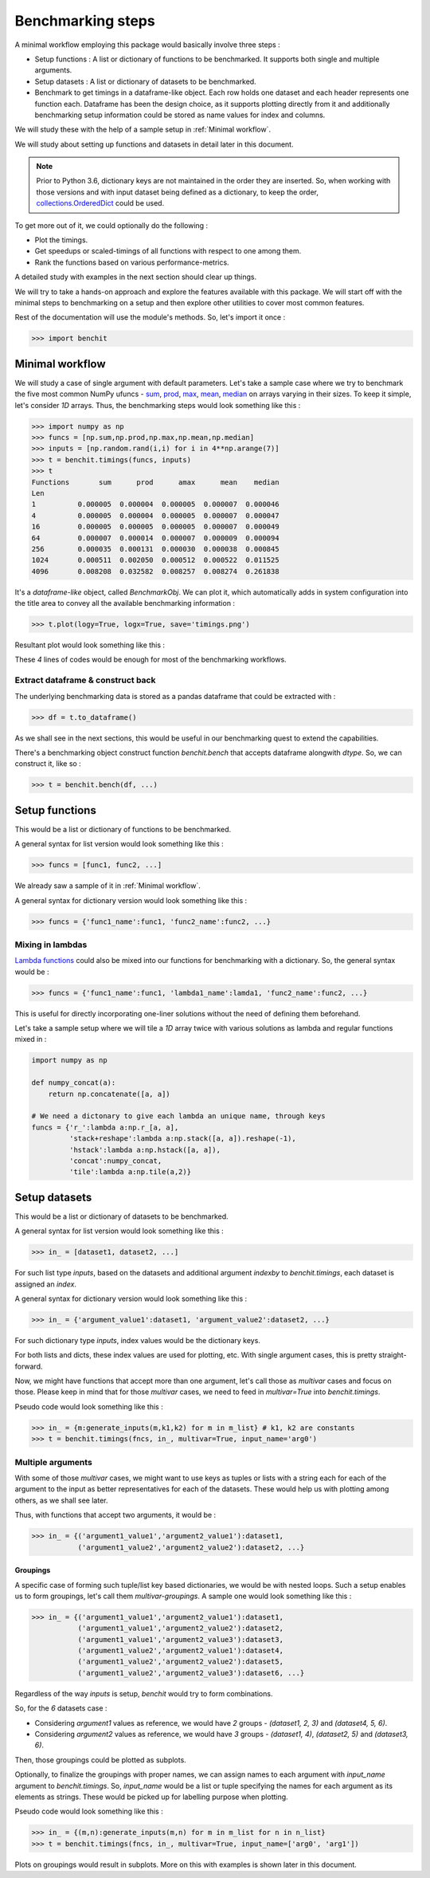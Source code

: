 Benchmarking steps
==================

A minimal workflow employing this package would basically involve three steps :

* Setup functions : A list or dictionary of functions to be benchmarked. It supports both single and multiple arguments.
* Setup datasets : A list or dictionary of datasets to be benchmarked.
* Benchmark to get timings in a dataframe-like object. Each row holds one dataset and each header represents one function each. Dataframe has been the design choice, as it supports plotting directly from it and additionally benchmarking setup information could be stored as name values for index and columns.

We will study these with the help of a sample setup in :ref:`Minimal workflow`.

We will study about setting up functions and datasets in detail later in this document.

.. note::

  Prior to Python 3.6, dictionary keys are not maintained in the order they are inserted. So, when working with those versions and with input dataset being defined as a dictionary, to keep the order, `collections.OrderedDict <https://docs.python.org/2/library/collections.html#collections.OrderedDict>`__ could be used.

To get more out of it, we could optionally do the following :

* Plot the timings.
* Get speedups or scaled-timings of all functions with respect to one among them.
* Rank the functions based on various performance-metrics.

A detailed study with examples in the next section should clear up things.

We will try to take a hands-on approach and explore the features available with this package. We will start off with the minimal steps to benchmarking on a setup and then explore other utilities to cover most common features.

Rest of the documentation will use the module's methods. So, let's import it once :

.. code-block:: python

    >>> import benchit

Minimal workflow
----------------

We will study a case of single argument with default parameters. Let's take a sample case where we try to benchmark the five most common NumPy ufuncs - `sum <https://numpy.org/doc/stable/reference/generated/numpy.sum.html>`__, `prod <https://numpy.org/doc/stable/reference/generated/numpy.prod.html>`__, `max <https://numpy.org/doc/stable/reference/genebenchrated/numpy.amax.html>`__, `mean <https://numpy.org/doc/stable/reference/generated/numpy.mean.html>`__, `median <https://numpy.org/doc/stable/reference/generated/numpy.median.html>`__ on arrays varying in their sizes. To keep it simple, let's consider `1D` arrays. Thus, the benchmarking steps would look something like this :

.. code-block:: python

    >>> import numpy as np
    >>> funcs = [np.sum,np.prod,np.max,np.mean,np.median]
    >>> inputs = [np.random.rand(i,i) for i in 4**np.arange(7)]
    >>> t = benchit.timings(funcs, inputs)
    >>> t
    Functions       sum      prod      amax      mean    median                                                                                                                                                        
    Len                                                                                                                                                                                                                
    1          0.000005  0.000004  0.000005  0.000007  0.000046
    4          0.000005  0.000004  0.000005  0.000007  0.000047
    16         0.000005  0.000005  0.000005  0.000007  0.000049
    64         0.000007  0.000014  0.000007  0.000009  0.000094
    256        0.000035  0.000131  0.000030  0.000038  0.000845
    1024       0.000511  0.002050  0.000512  0.000522  0.011525
    4096       0.008208  0.032582  0.008257  0.008274  0.261838

It's a *dataframe-like* object, called `BenchmarkObj`. We can plot it, which automatically adds in system configuration into the title area to convey all the available benchmarking information :

.. code-block:: python

    >>> t.plot(logy=True, logx=True, save='timings.png')

Resultant plot would look something like this :

|timings|


These `4` lines of codes would be enough for most of the benchmarking workflows.


Extract dataframe & construct back
^^^^^^^^^^^^^^^^^^^^^^^^^^^^^^^^^^

The underlying benchmarking data is stored as a pandas dataframe that could be extracted with :

.. code-block:: python

    >>> df = t.to_dataframe()

As we shall see in the next sections, this would be useful in our benchmarking quest to extend the capabilities.

There's a benchmarking object construct function `benchit.bench` that accepts dataframe alongwith `dtype`. So, we can construct it, like so :

.. code-block:: python

    >>> t = benchit.bench(df, ...)


Setup functions
---------------

This would be a list or dictionary of functions to be benchmarked.

A general syntax for list version would look something like this :

.. code-block:: python

    >>> funcs = [func1, func2, ...]

We already saw a sample of it in :ref:`Minimal workflow`.

A general syntax for dictionary version would look something like this :

.. code-block:: python

    >>> funcs = {'func1_name':func1, 'func2_name':func2, ...}

Mixing in lambdas
^^^^^^^^^^^^^^^^^

`Lambda functions <https://docs.python.org/3/tutorial/controlflow.html#lambda-expressions>`__ could also be mixed into our functions for benchmarking with a dictionary. So, the general syntax would be :

.. code-block:: python

    >>> funcs = {'func1_name':func1, 'lambda1_name':lamda1, 'func2_name':func2, ...}

This is useful for directly incorporating one-liner solutions without the need of defining them beforehand.

Let's take a sample setup where we will tile a `1D` array twice with various solutions as lambda and regular functions mixed in :

.. code-block:: python

    import numpy as np

    def numpy_concat(a):
        return np.concatenate([a, a])

    # We need a dictonary to give each lambda an unique name, through keys
    funcs = {'r_':lambda a:np.r_[a, a],
             'stack+reshape':lambda a:np.stack([a, a]).reshape(-1),
             'hstack':lambda a:np.hstack([a, a]),
             'concat':numpy_concat,
             'tile':lambda a:np.tile(a,2)}


Setup datasets
--------------

This would be a list or dictionary of datasets to be benchmarked.

A general syntax for list version would look something like this :

.. code-block:: python

    >>> in_ = [dataset1, dataset2, ...]

For such list type `inputs`, based on the datasets and additional argument `indexby` to `benchit.timings`, each dataset is assigned an `index`.

A general syntax for dictionary version would look something like this :

.. code-block:: python

    >>> in_ = {'argument_value1':dataset1, 'argument_value2':dataset2, ...}

For such dictionary type `inputs`, index values would be the dictionary keys.

For both lists and dicts, these index values are used for plotting, etc. With single argument cases, this is pretty straight-forward.

Now, we might have functions that accept more than one argument, let's call those as `multivar` cases and focus on those. Please keep in mind that for those `multivar` cases, we need to feed in `multivar=True` into `benchit.timings`.

Pseudo code would look something like this :

.. code-block:: python

    >>> in_ = {m:generate_inputs(m,k1,k2) for m in m_list} # k1, k2 are constants
    >>> t = benchit.timings(fncs, in_, multivar=True, input_name='arg0')


Multiple arguments
^^^^^^^^^^^^^^^^^^

With some of those `multivar` cases, we might want to use keys as tuples or lists with a string each for each of the argument to the input as better representatives for each of the datasets. These would help us with plotting among others, as we shall see later.

Thus, with functions that accept two arguments, it would be :

.. code-block:: python

    >>> in_ = {('argument1_value1','argument2_value1'):dataset1,
               ('argument1_value2','argument2_value2'):dataset2, ...}

Groupings
"""""""""

A specific case of forming such tuple/list key based dictionaries, we would be with nested loops. Such a setup enables us to form groupings, let's call them `multivar-groupings`. A sample one would look something like this :

.. code-block:: python

    >>> in_ = {('argument1_value1','argument2_value1'):dataset1,
               ('argument1_value1','argument2_value2'):dataset2,
               ('argument1_value1','argument2_value3'):dataset3,
               ('argument1_value2','argument2_value1'):dataset4,
               ('argument1_value2','argument2_value2'):dataset5,
               ('argument1_value2','argument2_value3'):dataset6, ...}

Regardless of the way `inputs` is setup, `benchit` would try to form combinations.

So, for the `6` datasets case :

- Considering `argument1` values as reference, we would have `2` groups - `(dataset1, 2, 3)` and `(dataset4, 5, 6)`.
- Considering `argument2` values as reference, we would have `3` groups - `(dataset1, 4)`,  `(dataset2, 5)` and `(dataset3, 6)`.

Then, those groupings could be plotted as subplots.

Optionally, to finalize the groupings with proper names, we can assign names to each argument with `input_name` argument to `benchit.timings`. So, `input_name` would be a list or tuple specifying the names for each argument as its elements as strings. These would be picked up for labelling purpose when plotting.


Pseudo code would look something like this :

.. code-block:: python

    >>> in_ = {(m,n):generate_inputs(m,n) for m in m_list for n in n_list}
    >>> t = benchit.timings(fncs, in_, multivar=True, input_name=['arg0', 'arg1'])

Plots on groupings would result in subplots. More on this with examples is shown later in this document.


.. |timings| image:: timings.png
